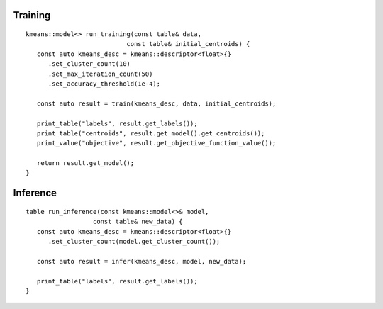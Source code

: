 .. Copyright 2021 Intel Corporation
..
.. Licensed under the Apache License, Version 2.0 (the "License");
.. you may not use this file except in compliance with the License.
.. You may obtain a copy of the License at
..
..     http://www.apache.org/licenses/LICENSE-2.0
..
.. Unless required by applicable law or agreed to in writing, software
.. distributed under the License is distributed on an "AS IS" BASIS,
.. WITHOUT WARRANTIES OR CONDITIONS OF ANY KIND, either express or implied.
.. See the License for the specific language governing permissions and
.. limitations under the License.

Training
--------

::

   kmeans::model<> run_training(const table& data,
                              const table& initial_centroids) {
      const auto kmeans_desc = kmeans::descriptor<float>{}
         .set_cluster_count(10)
         .set_max_iteration_count(50)
         .set_accuracy_threshold(1e-4);

      const auto result = train(kmeans_desc, data, initial_centroids);

      print_table("labels", result.get_labels());
      print_table("centroids", result.get_model().get_centroids());
      print_value("objective", result.get_objective_function_value());

      return result.get_model();
   }

Inference
---------

::

   table run_inference(const kmeans::model<>& model,
                     const table& new_data) {
      const auto kmeans_desc = kmeans::descriptor<float>{}
         .set_cluster_count(model.get_cluster_count());

      const auto result = infer(kmeans_desc, model, new_data);

      print_table("labels", result.get_labels());
   }